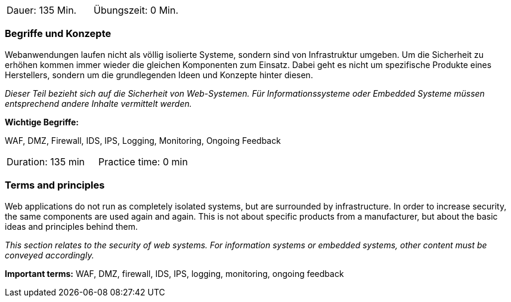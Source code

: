 // tag::DE[]
|===
| Dauer: 135 Min. | Übungszeit: 0 Min.
|===

=== Begriffe und Konzepte
Webanwendungen laufen nicht als völlig isolierte Systeme, sondern sind von Infrastruktur umgeben. Um die Sicherheit zu erhöhen kommen immer wieder die gleichen Komponenten zum Einsatz. Dabei geht es nicht um spezifische Produkte eines Herstellers, sondern um die grundlegenden Ideen und Konzepte hinter diesen.

_Dieser Teil bezieht sich auf die Sicherheit von Web-Systemen. Für Informationssysteme oder Embedded Systeme müssen entsprechend andere Inhalte vermittelt werden._

*Wichtige Begriffe:*

WAF, DMZ, Firewall, IDS, IPS, Logging, Monitoring, Ongoing Feedback

// end::DE[]

// tag::EN[]
|===
| Duration: 135 min | Practice time: 0 min
|===

=== Terms and principles
Web applications do not run as completely isolated systems, but are surrounded by infrastructure. In order to increase security, the same components are used again and again. This is not about specific products from a manufacturer, but about the basic ideas and principles behind them.

_This section relates to the security of web systems. For information systems or embedded systems, other content must be conveyed accordingly._

*Important terms:*
WAF, DMZ, firewall, IDS, IPS, logging, monitoring, ongoing feedback

// end::EN[]

